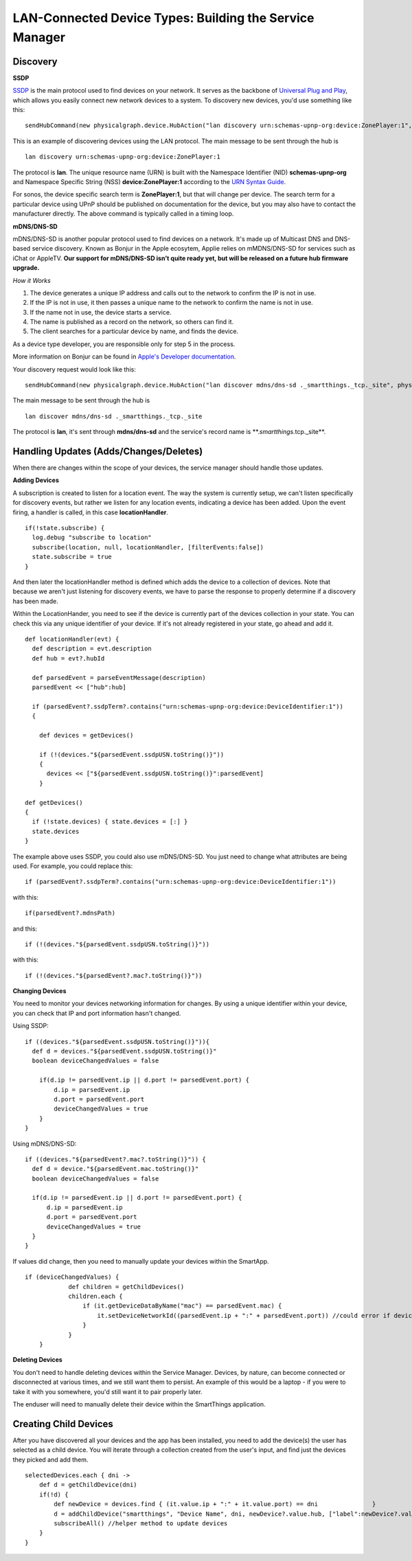 LAN-Connected Device Types: Building the Service Manager
========================================================

Discovery
---------

**SSDP**

`SSDP <http://en.wikipedia.org/wiki/Simple_Service_Discovery_Protocol>`__
is the main protocol used to find devices on your network. It serves as
the backbone of `Universal Plug and
Play <http://en.wikipedia.org/wiki/Universal_Plug_and_Play>`__, which
allows you easily connect new network devices to a system. To discovery
new devices, you'd use something like this:

::

    sendHubCommand(new physicalgraph.device.HubAction("lan discovery urn:schemas-upnp-org:device:ZonePlayer:1", physicalgraph.device.Protocol.LAN))

This is an example of discovering devices using the LAN protocol. The
main message to be sent through the hub is

::

    lan discovery urn:schemas-upnp-org:device:ZonePlayer:1

The protocol is **lan**. The unique resource name (URN) is built with
the Namespace Identifier (NID) **schemas-upnp-org** and Namespace
Specific String (NSS) **device:ZonePlayer:1** according to the `URN
Syntax Guide <http://www.ietf.org/rfc/rfc2141.txt>`__.

For sonos, the device specific search term is **ZonePlayer:1**, but that
will change per device. The search term for a particular device using
UPnP should be published on documentation for the device, but you may
also have to contact the manufacturer directly. The above command is
typically called in a timing loop.

**mDNS/DNS-SD**

mDNS/DNS-SD is another popular protocol used to find devices on a
network. It's made up of Multicast DNS and DNS-based service discovery.
Known as Bonjur in the Apple ecosytem, Applie relies on mMDNS/DNS-SD for
services such as iChat or AppleTV. **Our support for mDNS/DNS-SD isn't
quite ready yet, but will be released on a future hub firmware
upgrade.**

*How it Works*

1. The device generates a unique IP address and calls out to the network
   to confirm the IP is not in use.
2. If the IP is not in use, it then passes a unique name to the network
   to confirm the name is not in use.
3. If the name not in use, the device starts a service.
4. The name is published as a record on the network, so others can find
   it.
5. The client searches for a particular device by name, and finds the
   device.

As a device type developer, you are responsible only for step 5 in the
process.

More information on Bonjur can be found in `Apple's Developer
documentation <https://developer.apple.com/library/mac/documentation/Cocoa/Conceptual/NetServices/Articles/NetServicesArchitecture.html#//apple_ref/doc/uid/20001074-SW1>`__.

Your discovery request would look like this:

::

    sendHubCommand(new physicalgraph.device.HubAction("lan discover mdns/dns-sd ._smartthings._tcp._site", physicalgraph.device.Protocol.LAN))

The main message to be sent through the hub is

::

    lan discover mdns/dns-sd ._smartthings._tcp._site

The protocol is **lan**, it's sent through **mdns/dns-sd** and the
service's record name is \*\*.\ *smartthings.*\ tcp.\_site\*\*.

Handling Updates (Adds/Changes/Deletes)
---------------------------------------

When there are changes within the scope of your devices, the service
manager should handle those updates.

**Adding Devices**

A subscription is created to listen for a location event. The way the
system is currently setup, we can't listen specifically for discovery
events, but rather we listen for any location events, indicating a
device has been added. Upon the event firing, a handler is called, in
this case **locationHandler**.

::

    if(!state.subscribe) {
      log.debug "subscribe to location"
      subscribe(location, null, locationHandler, [filterEvents:false])
      state.subscribe = true
    }

And then later the locationHandler method is defined which adds the
device to a collection of devices. Note that because we aren't just
listening for discovery events, we have to parse the response to
properly determine if a discovery has been made.

Within the LocationHander, you need to see if the device is currently
part of the devices collection in your state. You can check this via any
unique identifier of your device. If it's not already registered in your
state, go ahead and add it.

::

    def locationHandler(evt) {
      def description = evt.description
      def hub = evt?.hubId

      def parsedEvent = parseEventMessage(description)
      parsedEvent << ["hub":hub]

      if (parsedEvent?.ssdpTerm?.contains("urn:schemas-upnp-org:device:DeviceIdentifier:1"))
      {

        def devices = getDevices()

        if (!(devices."${parsedEvent.ssdpUSN.toString()}"))
        {
          devices << ["${parsedEvent.ssdpUSN.toString()}":parsedEvent]
        }

    def getDevices()
    {
      if (!state.devices) { state.devices = [:] }
      state.devices
    }

The example above uses SSDP, you could also use mDNS/DNS-SD. You just
need to change what attributes are being used. For example, you could
replace this:

::

    if (parsedEvent?.ssdpTerm?.contains("urn:schemas-upnp-org:device:DeviceIdentifier:1"))

with this:

::

    if(parsedEvent?.mdnsPath)

and this:

::

    if (!(devices."${parsedEvent.ssdpUSN.toString()}"))

with this:

::

    if (!(devices."${parsedEvent?.mac?.toString()}"))

**Changing Devices**

You need to monitor your devices networking information for changes. By
using a unique identifier within your device, you can check that IP and
port information hasn't changed.

Using SSDP:

::

    if ((devices."${parsedEvent.ssdpUSN.toString()}")){
      def d = devices."${parsedEvent.ssdpUSN.toString()}"
      boolean deviceChangedValues = false

        if(d.ip != parsedEvent.ip || d.port != parsedEvent.port) {
            d.ip = parsedEvent.ip
            d.port = parsedEvent.port
            deviceChangedValues = true
        }
    }

Using mDNS/DNS-SD:

::

    if ((devices."${parsedEvent?.mac?.toString()}")) {
      def d = device."${parsedEvent.mac.toString()}"
      boolean deviceChangedValues = false

      if(d.ip != parsedEvent.ip || d.port != parsedEvent.port) {
          d.ip = parsedEvent.ip
          d.port = parsedEvent.port
          deviceChangedValues = true
      }
    }

If values did change, then you need to manually update your devices
within the SmartApp.

::

    if (deviceChangedValues) {
                def children = getChildDevices()
                children.each {
                    if (it.getDeviceDataByName("mac") == parsedEvent.mac) {
                        it.setDeviceNetworkId((parsedEvent.ip + ":" + parsedEvent.port)) //could error if device with same dni already exists
                    }
                }
        }

**Deleting Devices**

You don't need to handle deleting devices within the Service Manager.
Devices, by nature, can become connected or disconnected at various
times, and we still want them to persist. An example of this would be a
laptop - if you were to take it with you somewhere, you'd still want it
to pair properly later.

The enduser will need to manually delete their device within the
SmartThings application.

Creating Child Devices
----------------------

After you have discovered all your devices and the app has been
installed, you need to add the device(s) the user has selected as a
child device. You will iterate through a collection created from the
user's input, and find just the devices they picked and add them.

::

    selectedDevices.each { dni ->
        def d = getChildDevice(dni)
        if(!d) {
            def newDevice = devices.find { (it.value.ip + ":" + it.value.port) == dni               }
            d = addChildDevice("smartthings", "Device Name", dni, newDevice?.value.hub, ["label":newDevice?.value.name])
            subscribeAll() //helper method to update devices
        }
    }
